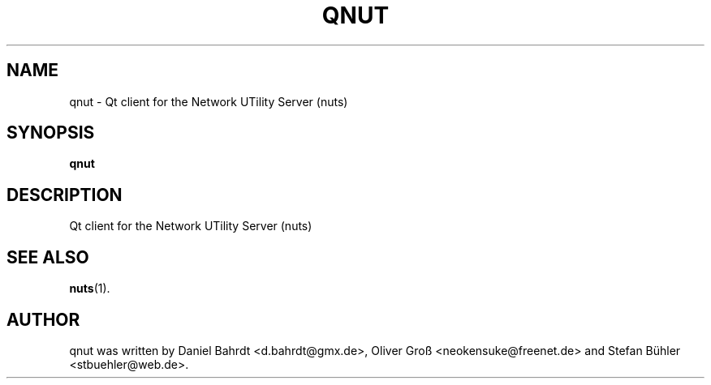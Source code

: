 .\"                                      Hey, EMACS: -*- nroff -*-
.\" First parameter, NAME, should be all caps
.\" Second parameter, SECTION, should be 1-8, maybe w/ subsection
.\" other parameters are allowed: see man(7), man(1)
.TH QNUT 1 "August 31, 2007"
.\" Please adjust this date whenever revising the manpage.
.\"
.\" Some roff macros, for reference:
.\" .nh        disable hyphenation
.\" .hy        enable hyphenation
.\" .ad l      left justify
.\" .ad b      justify to both left and right margins
.\" .nf        disable filling
.\" .fi        enable filling
.\" .br        insert line break
.\" .sp <n>    insert n+1 empty lines
.\" for manpage-specific macros, see man(7)
.SH NAME
qnut \- Qt client for the Network UTility Server (nuts)
.SH SYNOPSIS
.B qnut
.SH DESCRIPTION
Qt client for the Network UTility Server (nuts)
.SH SEE ALSO
.BR nuts (1).
.SH AUTHOR
qnut was written by Daniel Bahrdt <d.bahrdt@gmx.de>, Oliver Gro\[ss] <neokensuke@freenet.de> and Stefan B\[:u]hler <stbuehler@web.de>.
